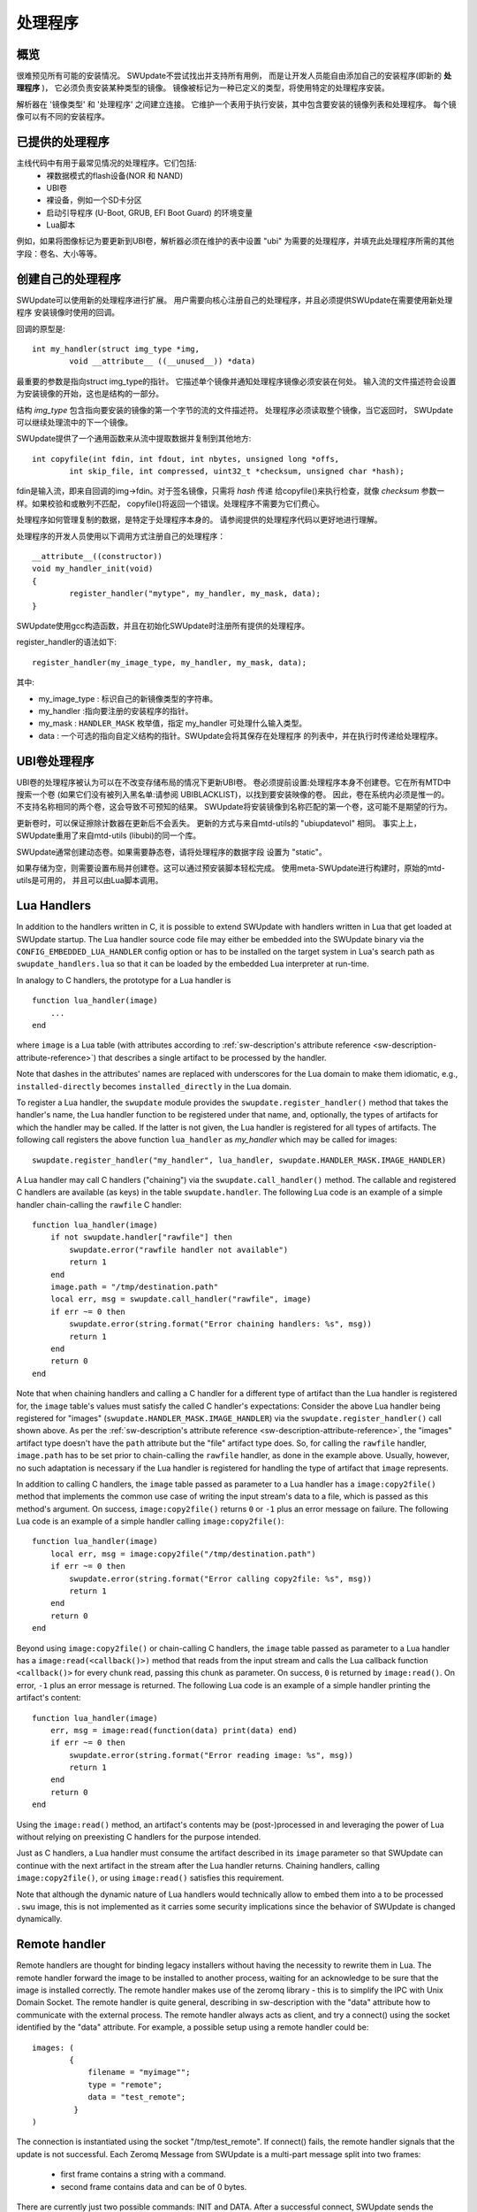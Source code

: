 =============================================
处理程序
=============================================

概览
--------

很难预见所有可能的安装情况。
SWUpdate不尝试找出并支持所有用例，
而是让开发人员能自由添加自己的安装程序(即新的 **处理程序** )，
它必须负责安装某种类型的镜像。
镜像被标记为一种已定义的类型，将使用特定的处理程序安装。

解析器在 '镜像类型' 和 '处理程序' 之间建立连接。
它维护一个表用于执行安装，其中包含要安装的镜像列表和处理程序。
每个镜像可以有不同的安装程序。

已提供的处理程序
-----------------

主线代码中有用于最常见情况的处理程序。它们包括:
	- 裸数据模式的flash设备(NOR 和 NAND)
	- UBI卷
	- 裸设备，例如一个SD卡分区
	- 启动引导程序 (U-Boot, GRUB, EFI Boot Guard) 的环境变量
	- Lua脚本

例如，如果将图像标记为要更新到UBI卷，解析器必须在维护的表中设置 "ubi"
为需要的处理程序，并填充此处理程序所需的其他字段：卷名、大小等等。

创建自己的处理程序
---------------------

SWUpdate可以使用新的处理程序进行扩展。
用户需要向核心注册自己的处理程序，并且必须提供SWUpdate在需要使用新处理程序
安装镜像时使用的回调。

回调的原型是:

::

	int my_handler(struct img_type *img,
		void __attribute__ ((__unused__)) *data)


最重要的参数是指向struct img_type的指针。
它描述单个镜像并通知处理程序镜像必须安装在何处。
输入流的文件描述符会设置为安装镜像的开始，这也是结构的一部分。

结构 *img_type* 包含指向要安装的镜像的第一个字节的流的文件描述符。
处理程序必须读取整个镜像，当它返回时，
SWUpdate可以继续处理流中的下一个镜像。

SWUpdate提供了一个通用函数来从流中提取数据并复制到其他地方:

::

        int copyfile(int fdin, int fdout, int nbytes, unsigned long *offs,
                int skip_file, int compressed, uint32_t *checksum, unsigned char *hash);

fdin是输入流，即来自回调的img->fdin。对于签名镜像，只需将 *hash* 传递
给copyfile()来执行检查，就像 *checksum* 参数一样。如果校验和或散列不匹配，
copyfile()将返回一个错误。处理程序不需要为它们费心。

处理程序如何管理复制的数据，是特定于处理程序本身的。
请参阅提供的处理程序代码以更好地进行理解。

处理程序的开发人员使用以下调用方式注册自己的处理程序：

::

	__attribute__((constructor))
	void my_handler_init(void)
	{
		register_handler("mytype", my_handler, my_mask, data);
	}

SWUpdate使用gcc构造函数，并且在初始化SWUpdate时注册所有提供的处理程序。

register_handler的语法如下:

::

	register_handler(my_image_type, my_handler, my_mask, data);

其中:

- my_image_type : 标识自己的新镜像类型的字符串。
- my_handler :指向要注册的安装程序的指针。
- my_mask : ``HANDLER_MASK`` 枚举值，指定 my_handler 可处理什么输入类型。
- data : 一个可选的指向自定义结构的指针。SWUpdate会将其保存在处理程序
  的列表中，并在执行时传递给处理程序。

UBI卷处理程序
-----------------------

UBI卷的处理程序被认为可以在不改变存储布局的情况下更新UBI卷。
卷必须提前设置:处理程序本身不创建卷。它在所有MTD中搜索一个卷
(如果它们没有被列入黑名单:请参阅 UBIBLACKLIST)，以找到要安装映像的卷。
因此，卷在系统内必须是惟一的。
不支持名称相同的两个卷，这会导致不可预知的结果。
SWUpdate将安装镜像到名称匹配的第一个卷，这可能不是期望的行为。

更新卷时，可以保证擦除计数器在更新后不会丢失。
更新的方式与来自mtd-utils的 "ubiupdatevol" 相同。
事实上上，SWUpdate重用了来自mtd-utils (libubi)的同一个库。

SWUpdate通常创建动态卷。如果需要静态卷，请将处理程序的数据字段
设置为 "static"。

如果存储为空，则需要设置布局并创建卷。这可以通过预安装脚本轻松完成。
使用meta-SWUpdate进行构建时，原始的mtd-utils是可用的，
并且可以由Lua脚本调用。

Lua Handlers
------------

In addition to the handlers written in C, it is possible to extend
SWUpdate with handlers written in Lua that get loaded at SWUpdate
startup. The Lua handler source code file may either be embedded
into the SWUpdate binary via the ``CONFIG_EMBEDDED_LUA_HANDLER``
config option or has to be installed on the target system in Lua's
search path as ``swupdate_handlers.lua`` so that it can be loaded
by the embedded Lua interpreter at run-time.

In analogy to C handlers, the prototype for a Lua handler is

::

        function lua_handler(image)
            ...
        end

where ``image`` is a Lua table (with attributes according to
:ref:`sw-description's attribute reference <sw-description-attribute-reference>`)
that describes a single artifact to be processed by the handler. 

Note that dashes in the attributes' names are replaced with
underscores for the Lua domain to make them idiomatic, e.g.,
``installed-directly`` becomes ``installed_directly`` in the
Lua domain.

To register a Lua handler, the ``swupdate`` module provides the
``swupdate.register_handler()`` method that takes the handler's
name, the Lua handler function to be registered under that name,
and, optionally, the types of artifacts for which the handler may
be called. If the latter is not given, the Lua handler is registered
for all types of artifacts. The following call registers the
above function ``lua_handler`` as *my_handler* which may be
called for images:

::

        swupdate.register_handler("my_handler", lua_handler, swupdate.HANDLER_MASK.IMAGE_HANDLER)


A Lua handler may call C handlers ("chaining") via the
``swupdate.call_handler()`` method. The callable and registered
C handlers are available (as keys) in the table
``swupdate.handler``. The following Lua code is an example of
a simple handler chain-calling the ``rawfile`` C handler:

::

        function lua_handler(image)
            if not swupdate.handler["rawfile"] then
                swupdate.error("rawfile handler not available")
                return 1
            end
            image.path = "/tmp/destination.path"
            local err, msg = swupdate.call_handler("rawfile", image)
            if err ~= 0 then
                swupdate.error(string.format("Error chaining handlers: %s", msg))
                return 1
            end
            return 0
        end

Note that when chaining handlers and calling a C handler for
a different type of artifact than the Lua handler is registered
for, the ``image`` table's values must satisfy the called
C handler's expectations: Consider the above Lua handler being
registered for "images" (``swupdate.HANDLER_MASK.IMAGE_HANDLER``)
via the ``swupdate.register_handler()`` call shown above. As per the 
:ref:`sw-description's attribute reference <sw-description-attribute-reference>`,
the "images" artifact type doesn't have the ``path`` attribute
but the "file" artifact type does. So, for calling the ``rawfile``
handler, ``image.path`` has to be set prior to chain-calling the
``rawfile`` handler, as done in the example above. Usually, however,
no such adaptation is necessary if the Lua handler is registered for
handling the type of artifact that ``image`` represents.

In addition to calling C handlers, the ``image`` table passed as
parameter to a Lua handler has a ``image:copy2file()`` method that
implements the common use case of writing the input stream's data
to a file, which is passed as this method's argument. On success,
``image:copy2file()`` returns ``0`` or ``-1`` plus an error
message on failure. The following Lua code is an example of
a simple handler calling ``image:copy2file()``:

::

        function lua_handler(image)
            local err, msg = image:copy2file("/tmp/destination.path")
            if err ~= 0 then
                swupdate.error(string.format("Error calling copy2file: %s", msg))
                return 1
            end
            return 0
        end

Beyond using ``image:copy2file()`` or chain-calling C handlers,
the ``image`` table passed as parameter to a Lua handler has
a ``image:read(<callback()>)`` method that reads from the input
stream and calls the Lua callback function ``<callback()>`` for
every chunk read, passing this chunk as parameter. On success,
``0`` is returned by ``image:read()``. On error, ``-1`` plus an
error message is returned. The following Lua code is an example
of a simple handler printing the artifact's content:

::

        function lua_handler(image)
            err, msg = image:read(function(data) print(data) end)
            if err ~= 0 then
                swupdate.error(string.format("Error reading image: %s", msg))
                return 1
            end
            return 0
        end

Using the ``image:read()`` method, an artifact's contents may be
(post-)processed in and leveraging the power of Lua without relying
on preexisting C handlers for the purpose intended.


Just as C handlers, a Lua handler must consume the artifact 
described in its ``image`` parameter so that SWUpdate can 
continue with the next artifact in the stream after the Lua handler
returns. Chaining handlers, calling ``image:copy2file()``, or using 
``image:read()`` satisfies this requirement.


Note that although the dynamic nature of Lua handlers would
technically allow to embed them into a to be processed ``.swu``
image, this is not implemented as it carries some security
implications since the behavior of SWUpdate is changed
dynamically.

Remote handler
--------------

Remote handlers are thought for binding legacy installers
without having the necessity to rewrite them in Lua. The remote
handler forward the image to be installed to another process,
waiting for an acknowledge to be sure that the image is installed
correctly.
The remote handler makes use of the zeromq library - this is
to simplify the IPC with Unix Domain Socket. The remote handler
is quite general, describing in sw-description with the
"data" attribute how to communicate with the external process.
The remote handler always acts as client, and try a connect()
using the socket identified by the "data" attribute. For example,
a possible setup using a remote handler could be:

::

        images: (
                {
                    filename = "myimage"";
                    type = "remote";
                    data = "test_remote";
                 }
        )


The connection is instantiated using the socket "/tmp/test_remote". If
connect() fails, the remote handler signals that the update is not successful.
Each Zeromq Message from SWUpdate is a multi-part message split into two frames:

        - first frame contains a string with a command.
        - second frame contains data and can be of 0 bytes.

There are currently just two possible commands: INIT and DATA. After
a successful connect, SWUpdate sends the initialization string in the
format:


::
        
        INIT:<size of image to be installed>

The external installer is informed about the size of the image to be
installed, and it can assign resources if it needs. It will answer
with the string *ACK* or *NACK*. The first NACK received by SWUpdate
will interrupt the update. After sending the INIT command, the remote
handler will send a sequence of *DATA* commands, where the second
frame in message will contain chunks of the image to be installed.
It is duty of the external process to take care of the amount of
data transferred and to release resources when the last chunk
is received. For each DATA message, the external process answers with a
*ACK* or *NACK* message.

SWU forwarder
---------------

The SWU forwarder handler can be used to update other systems where SWUpdate
is running. It can be used in case of master / slaves systems, where the master
is connected to the network and the "slaves" are hidden to the external world.
The master is then the only interface to the world. A general SWU can contain
embedded SWU images as single artifacts, and the SWU handler will forward it
to the devices listed in the description of the artifact.
The handler can have a single "url" properties entry with an array of urls. Each url
is the address of a secondary board where SWUpdate is running with webserver activated.
The SWU handler expects to talk with SWUpdate's embedded webserver. This helps
to update systems where an old version of SWUpdate is running, because the
embedded webserver is a common feature present in all versions.
The handler will send the embedded SWU to all URLs at the same time, and setting
``installed-directly`` is supported by this handler.

.. image:: images/SWUGateway.png

The following example shows how to set a SWU as artifact and enables
the SWU forwarder:


::

	images: (
		{
			filename = "image.swu";
			type = "swuforward";

			properties: {
				url = ["http://192.168.178.41:8080", "http://192.168.178.42:8080"];
			};
		});

ucfw handler
------------

This handler allows to update the firmware on a microcontroller connected to
the main controller via UART.
Parameters for setup are passed via sw-description file.  Its behavior can be
extended to be more general.
The protocol is ASCII based. There is a sequence to be done to put the microcontroller
in programming mode, after that the handler sends the data and waits for an ACK from the
microcontroller.

The programming of the firmware shall be:

1. Enter firmware update mode (bootloader)

        1. Set "reset line" to logical "low"
	2. Set "update line" to logical "low"
	3. Set "reset line" to logical "high"

2. Send programming message

::

        $PROG;<<CS>><CR><LF>

to the microcontroller.  (microcontroller will remain in programming state)

3. microcontroller confirms with

::

        $READY;<<CS>><CR><LF>

        4. Data transmissions package based from mainboard to microcontroller
package definition:

        - within a package the records are sent one after another without the end of line marker <CR><LF>
        - the package is completed with <CR><LF>

5. The microcontroller requests the next package with $READY;<<CS>><CR><LF>

6. Repeat step 4 and 5 until the complete firmware is transmitted.

7. The keypad confirms the firmware completion with $COMPLETED;<<CS>><CR><LF>

8. Leave firmware update mode
        1. Set "Update line" to logical "high"
        2. Perform a reset over the "reset line"

<<CS>> : checksum. The checksum is calculated as the two's complement of
the modulo-256 sum over all bytes of the message
string except for the start marker "$".
The handler expects to get in the properties the setup for the reset
and prog gpios. They should be in this format:

::

        properties = {
	        reset = "<gpiodevice>:<gpionumber>:<activelow>";
                prog = "<gpiodevice>:<gpionumber>:<activelow>";
        }

Example:

::

        properties = {
                reset =  "/dev/gpiochip0:38:false";
                prog =  "/dev/gpiochip0:39:false";
        }

